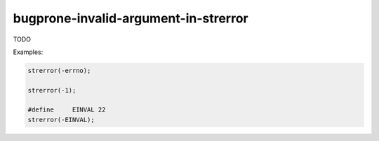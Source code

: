 .. title:: clang-tidy - bugprone-invalid-argument-in-strerror

bugprone-invalid-argument-in-strerror
===============================================

TODO

Examples:

.. code-block:: c++

    strerror(-errno);

    strerror(-1);

    #define	EINVAL 22
    strerror(-EINVAL);
